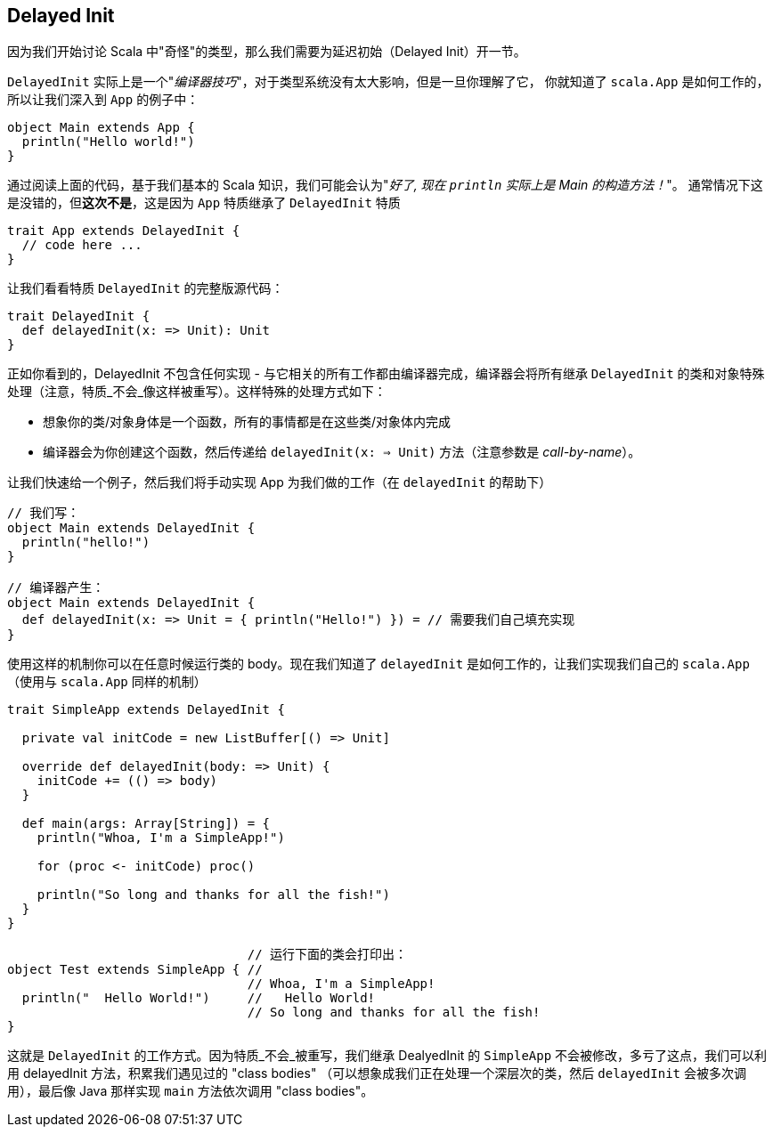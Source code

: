 == Delayed Init

因为我们开始讨论 Scala 中"奇怪"的类型，那么我们需要为延迟初始（Delayed Init）开一节。

`DelayedInit` 实际上是一个"_编译器技巧_"，对于类型系统没有太大影响，但是一旦你理解了它，
你就知道了 `scala.App` 是如何工作的，所以让我们深入到 `App` 的例子中：

```scala
object Main extends App {
  println("Hello world!")
}
```

通过阅读上面的代码，基于我们基本的 Scala 知识，我们可能会认为"_好了, 现在 `println` 实际上是 Main 的构造方法！_"。
通常情况下这是没错的，但**这次不是**，这是因为  `App` 特质继承了 `DelayedInit` 特质

```scala
trait App extends DelayedInit {
  // code here ...
}
```

让我们看看特质 `DelayedInit` 的完整版源代码：

```scala
trait DelayedInit {
  def delayedInit(x: => Unit): Unit
}
```

正如你看到的，DelayedInit 不包含任何实现 - 与它相关的所有工作都由编译器完成，编译器会将所有继承 `DelayedInit` 的类和对象特殊处理（注意，特质_不会_像这样被重写）。这样特殊的处理方式如下：

* 想象你的类/对象身体是一个函数，所有的事情都是在这些类/对象体内完成
* 编译器会为你创建这个函数，然后传递给 `delayedInit(x: => Unit)` 方法（注意参数是 _call-by-name_）。

让我们快速给一个例子，然后我们将手动实现 App 为我们做的工作（在 `delayedInit` 的帮助下）

```scala
// 我们写：
object Main extends DelayedInit {
  println("hello!")
}

// 编译器产生：
object Main extends DelayedInit {
  def delayedInit(x: => Unit = { println("Hello!") }) = // 需要我们自己填充实现
}
```

使用这样的机制你可以在任意时候运行类的 body。现在我们知道了 `delayedInit` 是如何工作的，让我们实现我们自己的 `scala.App`（使用与 `scala.App` 同样的机制）

```scala
trait SimpleApp extends DelayedInit {

  private val initCode = new ListBuffer[() => Unit]

  override def delayedInit(body: => Unit) {
    initCode += (() => body)
  }

  def main(args: Array[String]) = {
    println("Whoa, I'm a SimpleApp!")

    for (proc <- initCode) proc()

    println("So long and thanks for all the fish!")
  }
}

                                // 运行下面的类会打印出：
object Test extends SimpleApp { //
                                // Whoa, I'm a SimpleApp!
  println("  Hello World!")     //   Hello World!
                                // So long and thanks for all the fish!
}
```

这就是 `DelayedInit` 的工作方式。因为特质_不会_被重写，我们继承 DealyedInit 的 `SimpleApp` 不会被修改，多亏了这点，我们可以利用 delayedInit 方法，积累我们遇见过的 "class bodies"
（可以想象成我们正在处理一个深层次的类，然后 `delayedInit` 会被多次调用），最后像 Java 那样实现 `main` 方法依次调用 "class bodies"。



